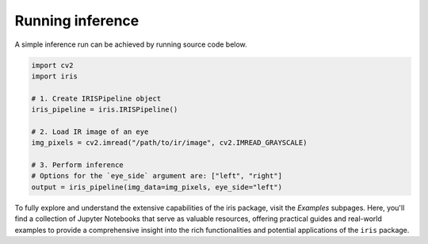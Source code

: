 Running inference
================================

A simple inference run can be achieved by running source code below.

.. code-block:: python

    import cv2
    import iris

    # 1. Create IRISPipeline object
    iris_pipeline = iris.IRISPipeline()

    # 2. Load IR image of an eye
    img_pixels = cv2.imread("/path/to/ir/image", cv2.IMREAD_GRAYSCALE)

    # 3. Perform inference
    # Options for the `eye_side` argument are: ["left", "right"]
    output = iris_pipeline(img_data=img_pixels, eye_side="left")

To fully explore and understand the extensive capabilities of the iris package, visit the `Examples` subpages. Here, you'll find a collection of Jupyter Notebooks that serve as valuable resources, offering practical guides and real-world examples to provide a comprehensive insight into the rich functionalities and potential applications of the ``iris`` package.

